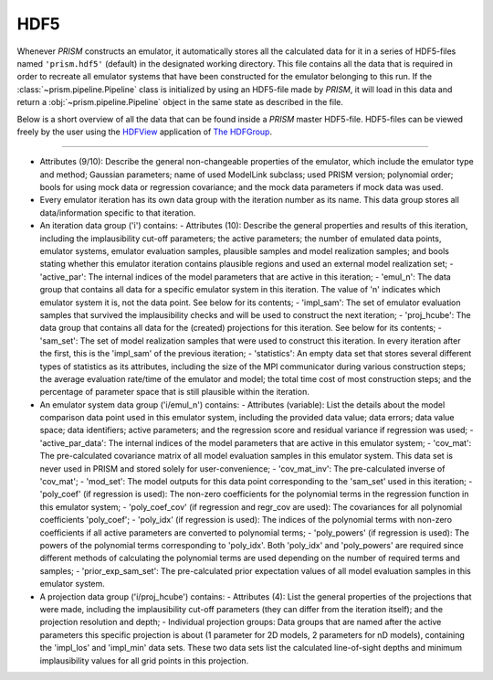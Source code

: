 HDF5
----
Whenever *PRISM* constructs an emulator, it automatically stores all the calculated data for it in a series of HDF5-files named ``'prism.hdf5'`` (default) in the designated working directory.
This file contains all the data that is required in order to recreate all emulator systems that have been constructed for the emulator belonging to this run.
If the :class:`~prism.pipeline.Pipeline` class is initialized by using an HDF5-file made by *PRISM*, it will load in this data and return a :obj:`~prism.pipeline.Pipeline` object in the same state as described in the file.

Below is a short overview of all the data that can be found inside a *PRISM* master HDF5-file.
HDF5-files can be viewed freely by the user using the `HDFView`_ application of `The HDFGroup`_.

.. _HDFView: https://portal.hdfgroup.org/display/support/Download+HDFView
.. _The HDFGroup: https://portal.hdfgroup.org

------------------------------------------------

- Attributes (9/10): Describe the general non-changeable properties of the emulator, which include the emulator type and method; Gaussian parameters; name of used ModelLink subclass; used PRISM version; polynomial order; bools for using mock data or regression covariance; and the mock data parameters if mock data was used.

- Every emulator iteration has its own data group with the iteration number as its name. This data group stores all data/information specific to that iteration.

- An iteration data group ('i') contains:
  - Attributes (10): Describe the general properties and results of this iteration, including the implausibility cut-off parameters; the active parameters; the number of emulated data points, emulator systems, emulator evaluation samples, plausible samples and model realization samples; and bools stating whether this emulator iteration contains plausible regions and used an external model realization set;
  - 'active_par': The internal indices of the model parameters that are active in this iteration;
  - 'emul_n': The data group that contains all data for a specific emulator system in this iteration. The value of 'n' indicates which emulator system it is, not the data point. See below for its contents;
  - 'impl_sam': The set of emulator evaluation samples that survived the implausibility checks and will be used to construct the next iteration;
  - 'proj_hcube': The data group that contains all data for the (created) projections for this iteration. See below for its contents;
  - 'sam_set': The set of model realization samples that were used to construct this iteration. In every iteration after the first, this is the 'impl_sam' of the previous iteration;
  - 'statistics': An empty data set that stores several different types of statistics as its attributes, including the size of the MPI communicator during various construction steps; the average evaluation rate/time of the emulator and model; the total time cost of most construction steps; and the percentage of parameter space that is still plausible within the iteration.

- An emulator system data group ('i/emul_n') contains:
  - Attributes (variable): List the details about the model comparison data point used in this emulator system, including the provided data value; data errors; data value space; data identifiers; active parameters; and the regression score and residual variance if regression was used;
  - 'active_par_data': The internal indices of the model parameters that are active in this emulator system;
  - 'cov_mat': The pre-calculated covariance matrix of all model evaluation samples in this emulator system. This data set is never used in PRISM and stored solely for user-convenience;
  - 'cov_mat_inv': The pre-calculated inverse of 'cov_mat';
  - 'mod_set': The model outputs for this data point corresponding to the 'sam_set' used in this iteration;
  - 'poly_coef' (if regression is used): The non-zero coefficients for the polynomial terms in the regression function in this emulator system;
  - 'poly_coef_cov' (if regression and regr_cov are used): The covariances for all polynomial coefficients 'poly_coef';
  - 'poly_idx' (if regression is used): The indices of the polynomial terms with non-zero coefficients if all active parameters are converted to polynomial terms;
  - 'poly_powers' (if regression is used): The powers of the polynomial terms corresponding to 'poly_idx'. Both 'poly_idx' and 'poly_powers' are required since different methods of calculating the polynomial terms are used depending on the number of required terms and samples;
  - 'prior_exp_sam_set': The pre-calculated prior expectation values of all model evaluation samples in this emulator system.

- A projection data group ('i/proj_hcube') contains:
  - Attributes (4): List the general properties of the projections that were made, including the implausibility cut-off parameters (they can differ from the iteration itself); and the projection resolution and depth;
  - Individual projection groups: Data groups that are named after the active parameters this specific projection is about (1 parameter for 2D models, 2 parameters for nD models), containing the 'impl_los' and 'impl_min' data sets. These two data sets list the calculated line-of-sight depths and minimum implausibility values for all grid points in this projection.

